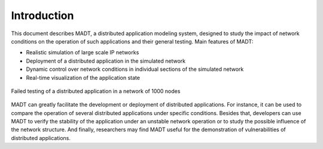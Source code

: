 
Introduction
============

This document describes MADT, a distributed application modeling system,
designed to study the impact of network conditions on the operation of such applications and
their general testing.
Main features of MADT:

* Realistic simulation of large scale IP networks
* Deployment of a distributed application in the simulated network
* Dynamic control over network conditions in individual sections of the simulated network
* Real-time visualization of the application state

.. figure:: _static/big_graph.png
    :align: center

    Failed testing of a distributed application in a network of 1000 nodes

MADT can greatly facilitate the development or deployment of distributed applications.
For instance, it can be used to compare the operation of several distributed applications
under specific conditions. Besides that, developers can use MADT to verify
the stability of the application under an unstable network operation or to study the possible
influence of the network structure. And finally, researchers may find MADT useful for the demonstration of
vulnerabilities of distributed applications.


